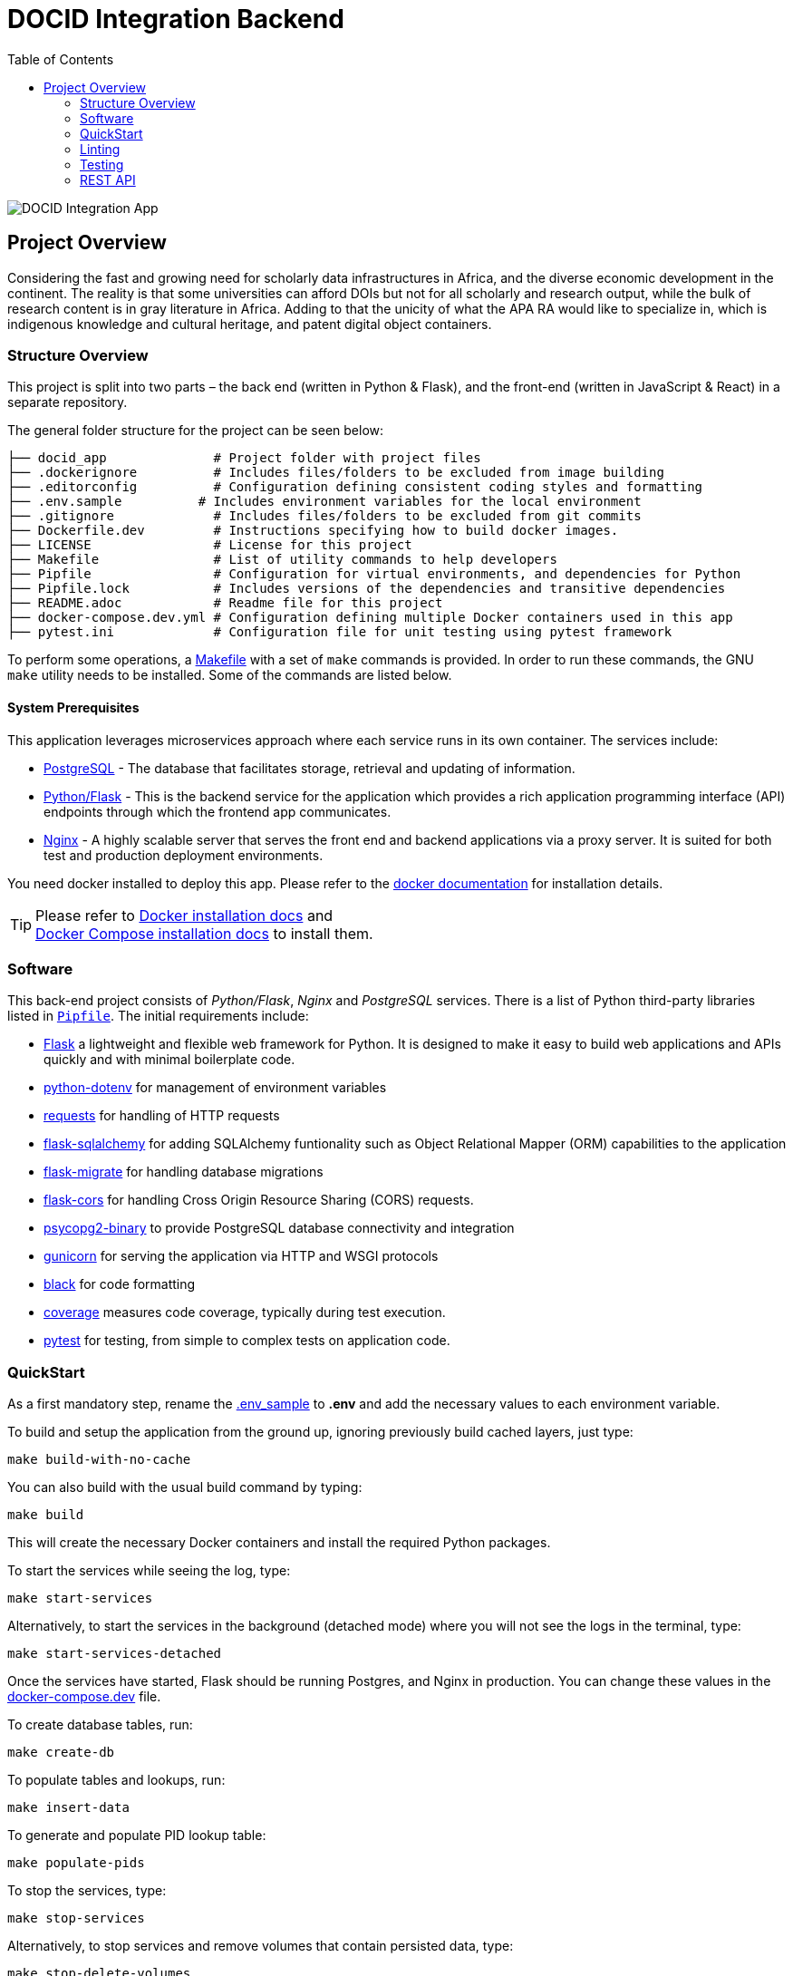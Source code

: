 :toc:

= DOCID Integration Backend

image::docid-integration-app.png[alt="DOCID Integration App"]

== Project Overview

Considering the fast and growing need for scholarly data infrastructures in Africa, and the diverse economic development in the continent. The reality is that some universities can afford DOIs but not for all scholarly and research output, while the bulk of research content is in gray literature in Africa. Adding to that the unicity of what the APA RA would like to specialize in, which is indigenous knowledge and cultural heritage, and patent digital object containers.

=== Structure Overview
This project is split into two parts – the back end (written in Python &amp;
Flask), and the front-end (written in JavaScript &amp; React) in a separate repository.

The general folder structure for the project can be seen below:

----
├── docid_app              # Project folder with project files
├── .dockerignore          # Includes files/folders to be excluded from image building
├── .editorconfig          # Configuration defining consistent coding styles and formatting
├── .env.sample          # Includes environment variables for the local environment
├── .gitignore             # Includes files/folders to be excluded from git commits
├── Dockerfile.dev         # Instructions specifying how to build docker images.
├── LICENSE                # License for this project
├── Makefile               # List of utility commands to help developers
├── Pipfile                # Configuration for virtual environments, and dependencies for Python
├── Pipfile.lock           # Includes versions of the dependencies and transitive dependencies
├── README.adoc            # Readme file for this project
├── docker-compose.dev.yml # Configuration defining multiple Docker containers used in this app
├── pytest.ini             # Configuration file for unit testing using pytest framework
----
To perform some operations, a link:Makefile[Makefile] with a set of `make`
commands is provided. In order to run these commands, the GNU `make` utility
needs to be installed. Some of the commands are listed below.

==== System Prerequisites
This application leverages microservices approach where each service runs in its own container. The services include:

* link:https://www.postgresql.org/docs/16/index.html[PostgreSQL] - The database that facilitates storage, retrieval and updating of information.
* link:https://flask.palletsprojects.com/[Python/Flask] - This is the backend service for the application which provides a rich application programming interface (API) endpoints through which the frontend app communicates.
* link:https://nginx.org/en/docs/[Nginx] - A highly scalable server that serves the front end and backend applications via a proxy server. It is suited for both test and production deployment environments.

You need docker installed to deploy this app. Please refer to the link:https://docs.docker.com/[docker documentation] for installation 
details.

TIP:  Please refer to
https://docs.docker.com/install/[Docker installation docs] and +
https://docs.docker.com/compose/install/[Docker Compose
installation docs] to install them.

=== Software
This back-end project consists of _Python/Flask_, _Nginx_ and _PostgreSQL_ services. There is a list of Python third-party libraries listed in
link:Pipfile[`Pipfile`]. The initial requirements include:

* https://flask.palletsprojects.com/[Flask] a lightweight and flexible web framework for Python. It is designed to make it easy to build web applications and APIs quickly and with minimal boilerplate code.
* https://github.com/theskumar/python-dotenv[python-dotenv]
 for management of environment variables
* https://requests.readthedocs.io//[requests] for handling of HTTP requests
* https://flask-sqlalchemy.palletsprojects.com/[flask-sqlalchemy] for adding SQLAlchemy funtionality such as Object Relational Mapper (ORM) capabilities to the application
* https://github.com/miguelgrinberg/flask-migrate[flask-migrate] for handling database migrations
* https://github.com/corydolphin/flask-cors[flask-cors] for handling Cross Origin Resource Sharing (CORS) requests.
* https://www.psycopg.org/docs/[psycopg2-binary] to provide PostgreSQL database connectivity and integration
* https://gunicorn.org/[gunicorn] for serving the application via HTTP and WSGI protocols
* https://github.com/psf/black[black] for code formatting
* https://coverage.readthedocs.io/en/7.4.4[coverage] measures code coverage, typically during test execution.
* https://docs.pytest.org/en/latest/[pytest] for testing, from simple to complex tests on application code.

=== QuickStart
As a first mandatory step, rename the link:.env_sample[.env_sample] to **.env** and add the necessary values to each environment variable.

To build and setup the application from the ground up, ignoring previously build cached layers, just type:

[source,bash]
----
make build-with-no-cache
----

You can also build with the usual build command by typing:
[source,bash]
----
make build
----

This will create the necessary Docker containers and install the required
Python packages.

To start the services while seeing the log, type:

[source,bash]
----
make start-services
----
Alternatively, to start the services in the background (detached mode) where you will not see the logs in the terminal, type:
[source,bash]
----
make start-services-detached
----
Once the services have started, Flask should be running Postgres, and Nginx in production. You can change these values in the link:docker-compose.dev.yml[docker-compose.dev] file.

To create database tables, run:
[source,bash]
----
make create-db
----

To populate tables and lookups, run:
[source,bash]
----
make insert-data
----

To generate and populate PID lookup table:
[source,bash]
----
make populate-pids
----

To stop the services, type:
[source,bash]
----
make stop-services
----

Alternatively, to stop services and remove volumes that contain persisted data, type:
[source,bash]
----
make stop-delete-volumes
----

To print out the logs, type:
[source,bash]
----
make show-logs
----

Alternatively, to print out logs interactively showing what is happening in the services, type:
[source,bash]
----
make show-interactive-logs
----

The other commands include:

* `make python-shell` for entering into the flask app container bash shell.
* `make db-shell` for entering into database container bash shell

=== Linting

https://github.com/psf/black[Black] is used to automatically format and lint
files. The `make format-python` command checks that the project is correctly
formatted.

=== Testing

Work-in-progress

=== REST API

Work-in-progress

==== API Documentation

Work-in-progress

===== Endpoints

The endpoints provided by the app include:

* **Root** - / this can be utilized to confirm that the app is running. It should display a JSON output which is a welcome message
* **Login** - auth/login/ which provides login 
* **Logout** - auth/logout/ which provides logout
* **DataCite DOI** - doi/get-datacite-doi/ which provides generation of a Datacite DOI from the DataCite API (credentials required)
* **DOCID DOI** - doi/get-ddocid-doi/ which provides DocID DOI from prepopulated data


